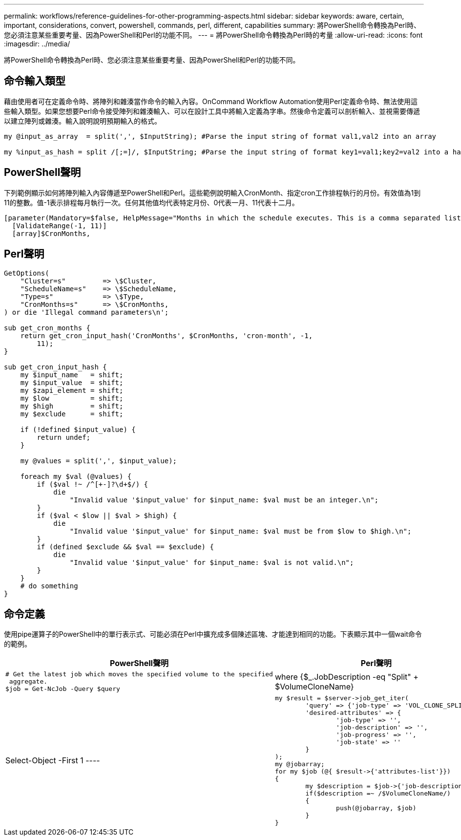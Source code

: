 ---
permalink: workflows/reference-guidelines-for-other-programming-aspects.html 
sidebar: sidebar 
keywords: aware, certain, important, considerations, convert, powershell, commands, perl, different, capabilities 
summary: 將PowerShell命令轉換為Perl時、您必須注意某些重要考量、因為PowerShell和Perl的功能不同。 
---
= 將PowerShell命令轉換為Perl時的考量
:allow-uri-read: 
:icons: font
:imagesdir: ../media/


[role="lead"]
將PowerShell命令轉換為Perl時、您必須注意某些重要考量、因為PowerShell和Perl的功能不同。



== 命令輸入類型

藉由使用者可在定義命令時、將陣列和雜湊當作命令的輸入內容。OnCommand Workflow Automation使用Perl定義命令時、無法使用這些輸入類型。如果您想要Perl命令接受陣列和雜湊輸入、可以在設計工具中將輸入定義為字串。然後命令定義可以剖析輸入、並視需要傳遞以建立陣列或雜湊。輸入說明說明預期輸入的格式。

[listing]
----
my @input_as_array  = split(',', $InputString); #Parse the input string of format val1,val2 into an array

my %input_as_hash = split /[;=]/, $InputString; #Parse the input string of format key1=val1;key2=val2 into a hash.
----


== PowerShell聲明

下列範例顯示如何將陣列輸入內容傳遞至PowerShell和Perl。這些範例說明輸入CronMonth、指定cron工作排程執行的月份。有效值為1到11的整數。值-1表示排程每月執行一次。任何其他值均代表特定月份、0代表一月、11代表十二月。

[listing]
----
[parameter(Mandatory=$false, HelpMessage="Months in which the schedule executes. This is a comma separated list of values from 0 through 11. Value -1 means all months.")]
  [ValidateRange(-1, 11)]
  [array]$CronMonths,
----


== Perl聲明

[listing]
----
GetOptions(
    "Cluster=s"         => \$Cluster,
    "ScheduleName=s"    => \$ScheduleName,
    "Type=s"            => \$Type,
    "CronMonths=s"      => \$CronMonths,
) or die 'Illegal command parameters\n';

sub get_cron_months {
    return get_cron_input_hash('CronMonths', $CronMonths, 'cron-month', -1,
        11);
}

sub get_cron_input_hash {
    my $input_name   = shift;
    my $input_value  = shift;
    my $zapi_element = shift;
    my $low          = shift;
    my $high         = shift;
    my $exclude      = shift;

    if (!defined $input_value) {
        return undef;
    }

    my @values = split(',', $input_value);

    foreach my $val (@values) {
        if ($val !~ /^[+-]?\d+$/) {
            die
                "Invalid value '$input_value' for $input_name: $val must be an integer.\n";
        }
        if ($val < $low || $val > $high) {
            die
                "Invalid value '$input_value' for $input_name: $val must be from $low to $high.\n";
        }
        if (defined $exclude && $val == $exclude) {
            die
                "Invalid value '$input_value' for $input_name: $val is not valid.\n";
        }
    }
    # do something
}
----


== 命令定義

使用pipe運算子的PowerShell中的單行表示式、可能必須在Perl中擴充成多個陳述區塊、才能達到相同的功能。下表顯示其中一個wait命令的範例。

[cols="2*"]
|===
| PowerShell聲明 | Perl聲明 


 a| 
[listing]
----
# Get the latest job which moves the specified volume to the specified
 aggregate.
$job = Get-NcJob -Query $query | where
{$_.JobDescription -eq "Split" + $VolumeCloneName} | Select-Object -First 1
---- a| 
[listing]
----
my $result = $server->job_get_iter(
	'query' => {'job-type' => 'VOL_CLONE_SPLIT'},
	'desired-attributes' => {
		'job-type' => '',
		'job-description' => '',
		'job-progress' => '',
		'job-state' => ''
	}
);
my @jobarray;
for my $job (@{ $result->{'attributes-list'}})
{
	my $description = $job->{'job-description'};
	if($description =~ /$VolumeCloneName/)
	{
		push(@jobarray, $job)
	}
}
----
|===
